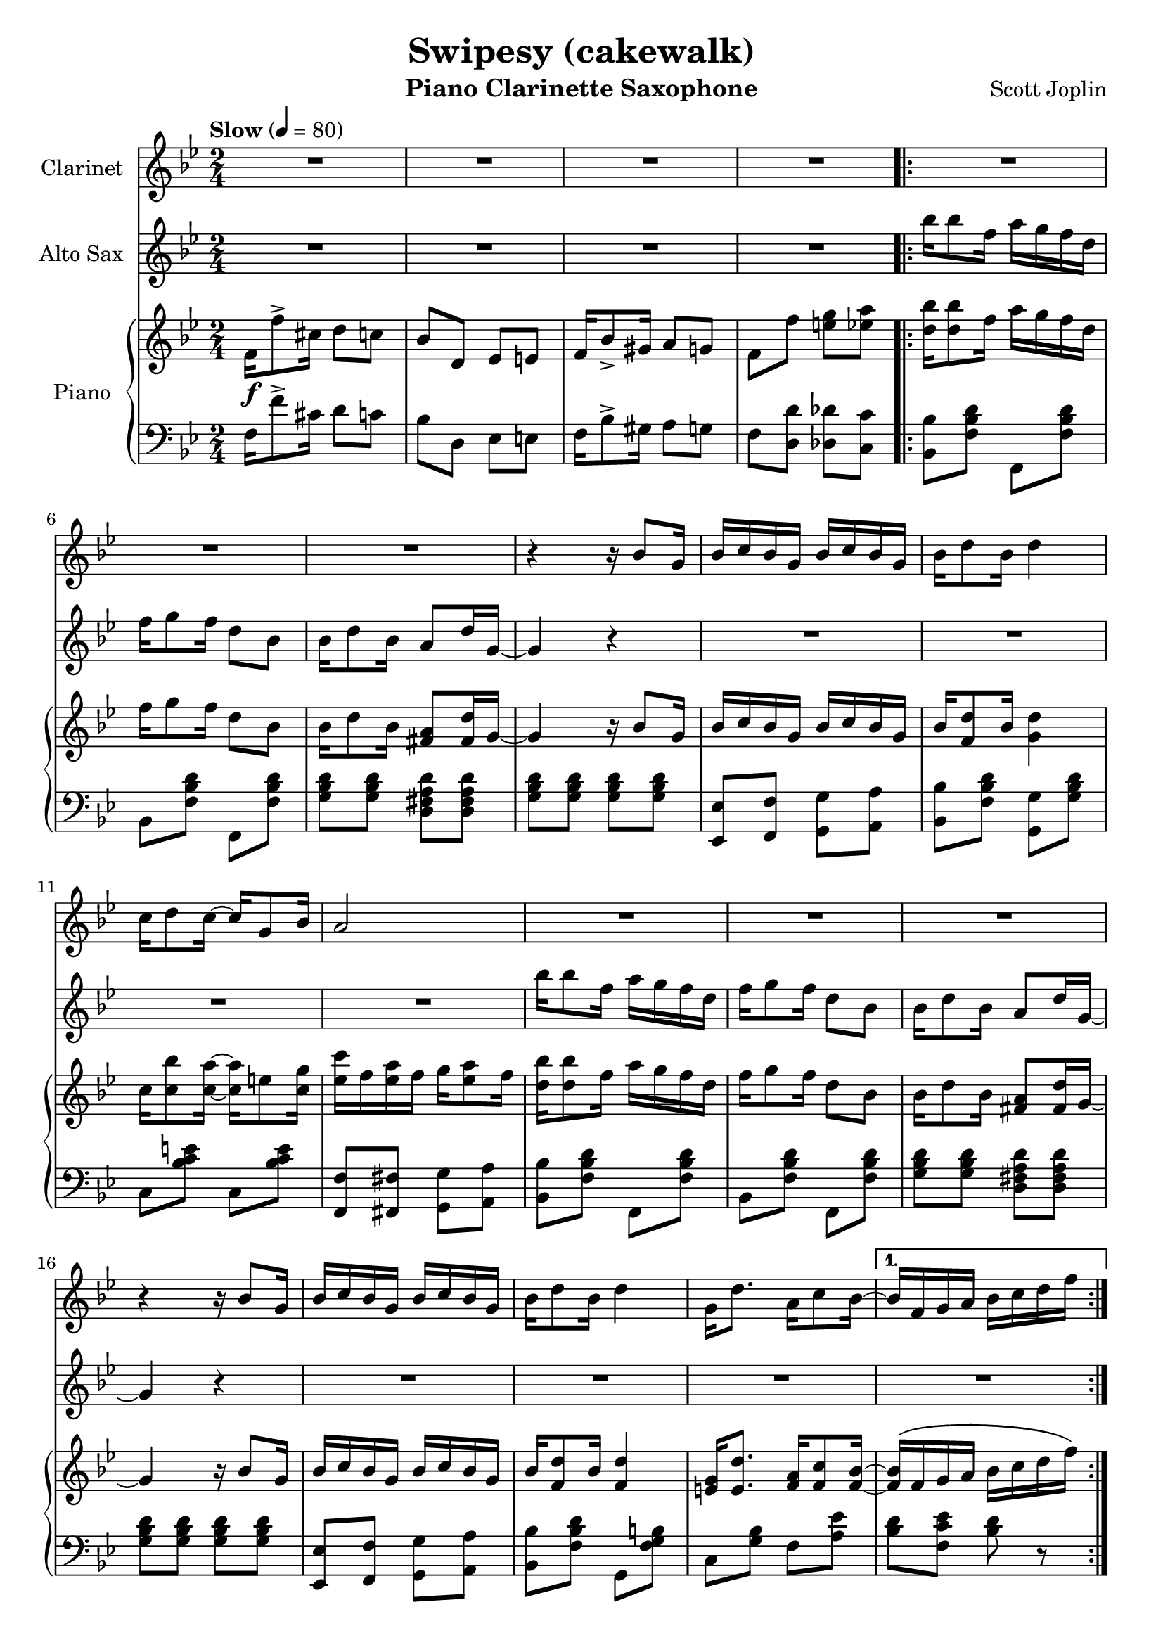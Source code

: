 \version "2.20.0"
\language "italiano"

\header {
  title = "Swipesy (cakewalk)"
  instrument = "Piano Clarinette Saxophone"
  composer = "Scott Joplin"
}

\paper {
  #(set-paper-size "a4")
}

global = {
  \key sib \major
  \numericTimeSignature
  \time 2/4
  \tempo "Slow" 4=80
}

themaAAnswerClarinet = {
  \compressMMRests { R2*3 }
  r4 r16 sib8 sol16
  sib16 do sib sol sib do sib sol
  sib16 re8 sib16 re4
}

themaAClarinet = {
  \themaAAnswerClarinet
  do16 re8 do16~
  do sol8 sib16
  la2
  \themaAAnswerClarinet
  sol,16 re'8. la16 do8 sib16~
}

themaBClarinet = {
  \compressMMRests { R2*6 }
  sib,,16 re8 sib16 sol4
  r16 re'8 do16 re16 do sib sol
  \compressMMRests { R2*7 }
}

themaCClarinet = {
  \key mib \major
  r4 r16 do re mib
  sol8 fa16 fa~ fa r16 r8
  r4 r16 sol lab sib
  do8 si16 si~ si r16 r8
  r16 re, fa lab re do8 re16
  do8 do16 do16~ do16 r16 r8
  r16 mib, sol sib mib do8 mib16
  do8 sib16 sib16~ sib8 r8
  %
  r4 r16 do, re mib
  sol8 fa16 fa~ fa r16 r8
  r4 r16 sol lab sib
  do8 si16 si~ si r16 r8
  \compressMMRests { R2*3 }
}

themaDClarinet = {

}

clarinet = \relative do'' {
  \global
  \transposition sib
  % Music follows here.
  \compressMMRests { R2*4 }
  \repeat volta 2 {
    \themaAClarinet
  }
  \alternative {
    {sib16 fa sol la sib do re fa}
    {sib16 fa sol la sib8 fa}
  }
  \repeat volta 2 {
    \themaBClarinet
  }
  \alternative {
    { r2 }
    { r2 }
  }
  \themaAClarinet
  sib4 r4
  \repeat volta 2 {
    \themaCClarinet
  }
  \alternative {
    { r2 }
    { r2 }
  }
}

themaASaxo = {
  sib'16 sib8 fa16 la16 sol fa re
  fa16 sol8 fa16 re8 sib
  sib16 re8 sib16 la8 re16 sol,~
  sol4 r4
}

themaBIntroductionSaxo = {
  la16 mib'8 do16 re16 do la fa
  la16 mib'8 do16 re16 do la fa
  sib16 re8 sib16 sol4
  r16 sib8 do16 re16 do sib sol
}

themaBSaxo = {
  \themaBIntroductionSaxo
  la16 re8 do16 la4~
  la2
  r2 r2
  \themaBIntroductionSaxo
}

themaCSaxo = {
  r4 r8 sib'16 la
  \repeat volta 2 {
    \key mib \major
    lab8 fa16 fa~ fa r16 r8
    r4 r16 sib, do re
    fa8 mib16 mib16~ mib16 r16 r8
    r2
    r16 re, fa lab re do8 re16
    do8 do16 do16~ do16 r16 r8
    r16 mib, sol sib mib do8 mib16
    do8 sib16 sib16~ sib8 sib16 la
    lab8 fa16 fa~ fa r16 r8
    r4 r16 sib do re
    fa8 mib16 mib16~ mib16 r16 r8
    r4 r16 sib mib sol
    r16 mi sol sib reb do8 sib16~
    sib16 lab sol8 fa fad
    sol16 sib8 sol16 fa8 fa16 mib~
  }
  \alternative {
    { mib16 sol8 do16 sib8 sib16 la}
    {mib8 sib' mib fa,}
  }
}

themaDSaxo = {
  \key sib \major
  r2
  r4 r8 r16 sib,~
  sib do re sib do re do sib~
  sib4~ sib8. r16
  r2
  r4 r8 r16 sol~
  sol8 re' do16 re8 do16
  r2
  r2
  r4 r8 r16 sib~
  sib16 do sib8 do16 sib do re~
  re4~ re8. sib16
  re sib do re do sib lab re
  mib8 re16 do~ do sib sol si
  fa16 fa'8 re16 do8 do16 sib~
}

altoSax = \relative do'' {
  \global
  \transposition mib
  % Music follows here.
  \compressMMRests { R2*4 }
  \themaASaxo
  \compressMMRests { R2*4 }
  \themaASaxo
  \compressMMRests { R2*5 }
  \themaBSaxo
  sib16 do sib sol sib16 do sib sol
  sib16 re8 sib16 re4
  sol,16 re'8. la16 do8 sib16
  r2 r2
  \themaASaxo
  \compressMMRests { R2*4 }
  \themaASaxo
  \compressMMRests { R2*3 }
  \themaCSaxo
  \repeat volta 2 {
    \themaDSaxo
  }
  \alternative {
    {sib16 fa'8. fa8 fa8}
    {sib,16 sib re fa sib8 r}
  }
}

introductionRight = {
  fa16\f fa'8-> dod16 re8 do
  sib8 re, mib mi
  fa16 sib8-> sold16 la8 sol
  fa8 fa' <mi sol> <mib la>
}

themaAQuestionRight = {
  <re sib'>16 <re sib'>8 fa16 la16 sol fa re
  fa16 sol8 fa16 re8 sib
  sib16 re8 sib16 <fad la>8 <fad re'>16 % last pitch after
}

themaAAnswerRight = {
  sol4 r16 sib8 sol16
  sib16 do sib sol sib do sib sol
  sib16 <fa re'>8 sib16 % last pitch after
}

themaARight = {
  \themaAQuestionRight sol16~
  \themaAAnswerRight <sol re'>4
  do16 <do sib'>8 <do la'>16~ <do la'>16 mi8 <do sol'>16
  <mib do'>16 fa <mib la> fa sol16 <mib la>8 fa16
  \themaAQuestionRight sol~
  \themaAAnswerRight  <fa re'>4
  <mi sol>16 <mi re'>8. <fa la>16 <fa do'>8 <fa sib>16~
}

themaBIntroductionRight = {
  la16 <fa mib'>8 do'16 re16 do la fa
  la16 <fa mib'>8 do'16 re16 do la fa
  sib16 re8 sib16 sol4
  r16 <sol sib re>8 do16 re16 do sib sol
}

themaBRight = {
  \themaBIntroductionRight
  la16 <fad re'>8 do'16 <fad, la>4~
  <fad la>2
  sib16 re8 sib16 sol4
  r16 <sol sib re>8 do16 re16 do sib sol
  \themaBIntroductionRight
  sib16 do sib sol sib16 do sib sol
  sib16 <fa re'>8 sib16 <fa re'>4
  <mi sol>16 <mi re'>8. <fa la>16 <fa do'>8 <fa sib>16~
}

themaCBeginRight = {
  lab8 fa16 fa~ fa do re mib
  <lab, re sol>8 <lab re fa>16 <lab re fa>16~ <lab re fa>16 sib do re
  <sol, fa'>8 <sol mib'>16 <sol mib'>16~ <sol mib'>16 sol lab sib
  <sol do>8 <sol sib>16 <sol sib>16~ <sol sib>16  % last picht after
}

themaCRight = {
  \key mib \major
  \themaCBeginRight sol fa mib
  r16 re fa lab re <lab do>8 re16
  <lab do>8 <lab do>16 <lab do>16~ <lab do>16 sib lab fa
  r16 mib sol sib mib <sol, do>8 mib'16
  <sol, do>8 <sol sib>16 <sol sib>16~ <sol sib>8 sib'16 la
  \themaCBeginRight sib mib sol
  r16 mi sol sib reb do8 <do, sib'>16~
  <do sib'>16 lab' <sib, do mi sol>8 <lab do fa> <do mib fad>
  sol'16 sib8 sol16 <la, mib' fa>8 <lab fa'>16 <sol mib'>~
}

themaDIntroductionRight = {
  \fixed do {
    fa''16 <fa' sib' re''>8 fa''16 <fa' sib' re''>4
    fa''16 <fa' sib' re''>8 fa''16 <fa' sib' re''>8. %put the last time after
  }
}

themaDRight = {
  \key sib \major
  \themaDIntroductionRight <sol sib>16~
  <sol sib>16 do <sol re'> sib <sol do> re' <sol, do> <fa sib>~
  <fa sib>4~ <fa sib>8. fa16
  \themaDIntroductionRight <mi sol>16~
  <mib sol>8 <mi re'> <mib do'>16 <mib re'>8 <fa la do>16~
  <fa la do>8 <fa fa'> <mi mi'> <mib mib'>
  \themaDIntroductionRight <sol sib>16~
  <sol sib> do <sol sib>8 <sol do>16 sib <sol do> <fad re'>~
  <fad re'>4~ <fad re'>8. sib16
  re sib do re do sib lab re
  <sol, mib'>8 re'16 do~ do16 sib sol sib
  fa <fa fa'>8 <fa re'>16 <mi sib' do>8 <mib do'>16 <re sib'>~
}

right = \relative do' {
  \global
  % Music follows here.
  \introductionRight
  \repeat volta 2 {
    \themaARight
  }
  \alternative {
    { <fa sib>16 \(fa sol la sib16 do re fa\) }
    { <fa, sib>16 \(fa sol la sib8\) fa}
  }
  \repeat volta 2 {
    \themaBRight
  }
  \alternative {
    {<fa sib>8 \acciaccatura sol' fa \acciaccatura sol fa fa,}
    {<fa sib>8 fa' <mi sol> <mib la>}
  }
  \themaARight
  <fa sib>16 \(fa sol la\) sib8 sib'16 la
  \repeat volta 2 {
    \themaCRight
  }
  \alternative {
    {<sol mib'>16 sol'8 do16 sib8 sib16 la}
    {<sol, mib'>8 <re' lab' sib> <mib sol sib mib> fa,}
  }
  \repeat volta 2 {
    \themaDRight
  }
  \alternative {
    {<re sib'>16 <fa fa'>8. <fa fa'>8 <fa la fa'>}
    {<re sib'>16 sib' re fa <sib, sib'>8 r \bar "|."}
  }
}

introductionLeft = {
  fa16 fa'8-> dod16 re8 do
  sib8 re, mib mi
  fa16 sib8-> sold16 la8 sol
  fa8 <re re'> <reb reb'> <do do'>
}

themaAIntroductionLeft = {
  <sib sib'>8 <fa' sib re> fa, <fa' sib re>
  sib,8 <fa' sib re> fa, <fa' sib re>
  <sol sib re>8 <sol sib re> <re fad la re> <re fad la re>
  <sol sib re>8 <sol sib re> <sol sib re> <sol sib re>
  <mib, mib'>8 <fa fa'> <sol sol'> <la la'>
  <sib sib'>8 <fa' sib re> % 2 pitches after
}

themaALeft = {
  \themaAIntroductionLeft <sol, sol'> <sol' sib re>
  do,8 <sib' do mi> do, <sib' do mi>
  <fa, fa'>8 <fad fad'> <sol sol'> <la la'>
  \themaAIntroductionLeft sol, <fa' sol si>
  do8 <sol' sib> fa <la mib'>
}

themaBLeft = {
  <do, do'>8 <fa la mib'> fa, <fa' la mib'>
  do <fa la mib'> fa, <fa' la mib'>
  sib,8 <fa' sib re> re <fa sib re>
  <sol, sol'>8 <sol' sib re> <sol, sol'> <sol' sib re>
  <re, re'>8 <fad' do' re> <re, re'> <fad' do' re>
  <re, re'>8 <mib mib'>16 <re re'>~ <re re'> <do do'> <sib sib'> <la la'>
  <sol sol'>8 <sol'' sib re> sib, <sol' sib re>
  sol, <sol' sib re> <sol sib re> <sol sib re>
  do,8 <fa la mib'> fa, <fa' la mib'>
  do8 <fa la mib'> fa, <fa' la mib'>
  sib, <fa' sib re> re <fa sib re>
  <sol, sol'> <sol' sib re> <sol sib re> <sol sib re>
  <mib, mib'> <fa fa'> <sol sol'> <la la'>
  <sib sib'> <fa' sib re> sol, <fa' sol si>
  do <sol' sib> fa <la mib'>
}

themaCIntroductionLeft = {
  <re re'>8 <lab' sib re> sib, <lab' sib re>
  fa <lab sib re> sib, <lab' sib re>
  mib <sol sib mib> sib, <sol' sib mib>
  mib <sol sib mib> sib, <sol' sib mib>
}

themaCLeft = {
  \key mib \major
  \themaCIntroductionLeft
  fa <lab sib re> sib, <lab' sib re>
  fa <lab sib re> sib, <lab' sib re>
  mib <sol sib mib> sib, <sol' sib mib>
  mib <sol sib mib> <sol sib mib> <sib, sib'>16 <do do'>
  \themaCIntroductionLeft
  <do,, do'>8 <sib'' do mi> <mi,, mi'> <sib'' do mi>
  <fa, fa'> <sol sol'> <lab lab'> <la la'>
  <sib sib'> <sol' sib mib> <do,, do'> <re re'>
}

themaDIntroductionLeft = {
  \fixed do {
    sib, <fa sib re'> fa, <fa sib re'>
    sib, <fa sib re'> fa, <fa sib re'>
  }
}

themaDLeft = {
  \key sib \major
  \themaDIntroductionLeft
  <mib mib'> <fa fa'> <sol sol'> <la la'>
  <sib sib'> <fa' sib re> fa, <fa' sib re>
  \themaDIntroductionLeft
  do <sol' sib> do, <sol' sib>
  <fa, fa'> <fa fa'> <sol sol'> <la la'>
  \themaDIntroductionLeft
  <mib mib'> <mib mib'> <mib mib'> <mib mib'>
  <re re'> <la' la'> <fad fad'> <re re'>
  <sib' sib'> <lab lab'> <sol sol'> <fa fa'>
  <mib mib'> <mib' sol do> <mi, mi'> <mi' sib' dod>
  <fa, fa'> <fa' sib re> <sol, sol'> <la la'>
}

left = \relative do {
  \global
  % Music follows here.
  \introductionLeft
  \repeat volta 2 {
    \themaALeft
  }
  \alternative {
    {<sib re>8 <fa do' mib> <sib re> r}
    {<sib re>8 <fa do' mib> <sib re> r}
  }\repeat volta 2 {
    \themaBLeft
  }\alternative {
    {<sib re>8 r r <si, si'>}
    {<sib' re>8 <re, re'> <reb reb'> <do do'>}
  }
  \themaALeft
  { <sib re>8 <fa do' mib> <sib re> <sib, sib'>16 <do do'>}
  \repeat volta 2 {
    \themaCLeft
  }
  \alternative {
    {<mib mib'>8 <sol' sib mib>  <sol sib mib> <sib, sib'>16 <do do'>}
    {<mib, mib'>8 <sib sib'>8 <mib mib,> r}
  }
  \repeat volta 2 {
    \themaDLeft
  }
  \alternative {
    {<sib sib'> <fa' sib re> <fa sib re> <fa do' mib> }
    {<sib, sib'> <fa fa'> <sib, sib'> r}
  }
}

clarinetPart = \new Staff \with {
  instrumentName = "Clarinet"
  midiInstrument = "clarinet"
}
\clarinet
%\transpose sib do {\clarinet}

altoSaxPart = \new Staff \with {
  instrumentName = "Alto Sax"
  midiInstrument = "alto sax"
}
\altoSax
%\transpose mib do {\altoSax}

pianoPart = \new PianoStaff \with {
  instrumentName = "Piano"
} <<
  \new Staff = "right" \with {
    midiInstrument = "acoustic grand"
  } \right
  \new Staff = "left" \with {
    midiInstrument = "acoustic grand"
  } { \clef bass \left }
>>

\score {
  <<
    \clarinetPart
    \altoSaxPart
    \pianoPart
  >>
  \layout { }
  \midi { }
}
